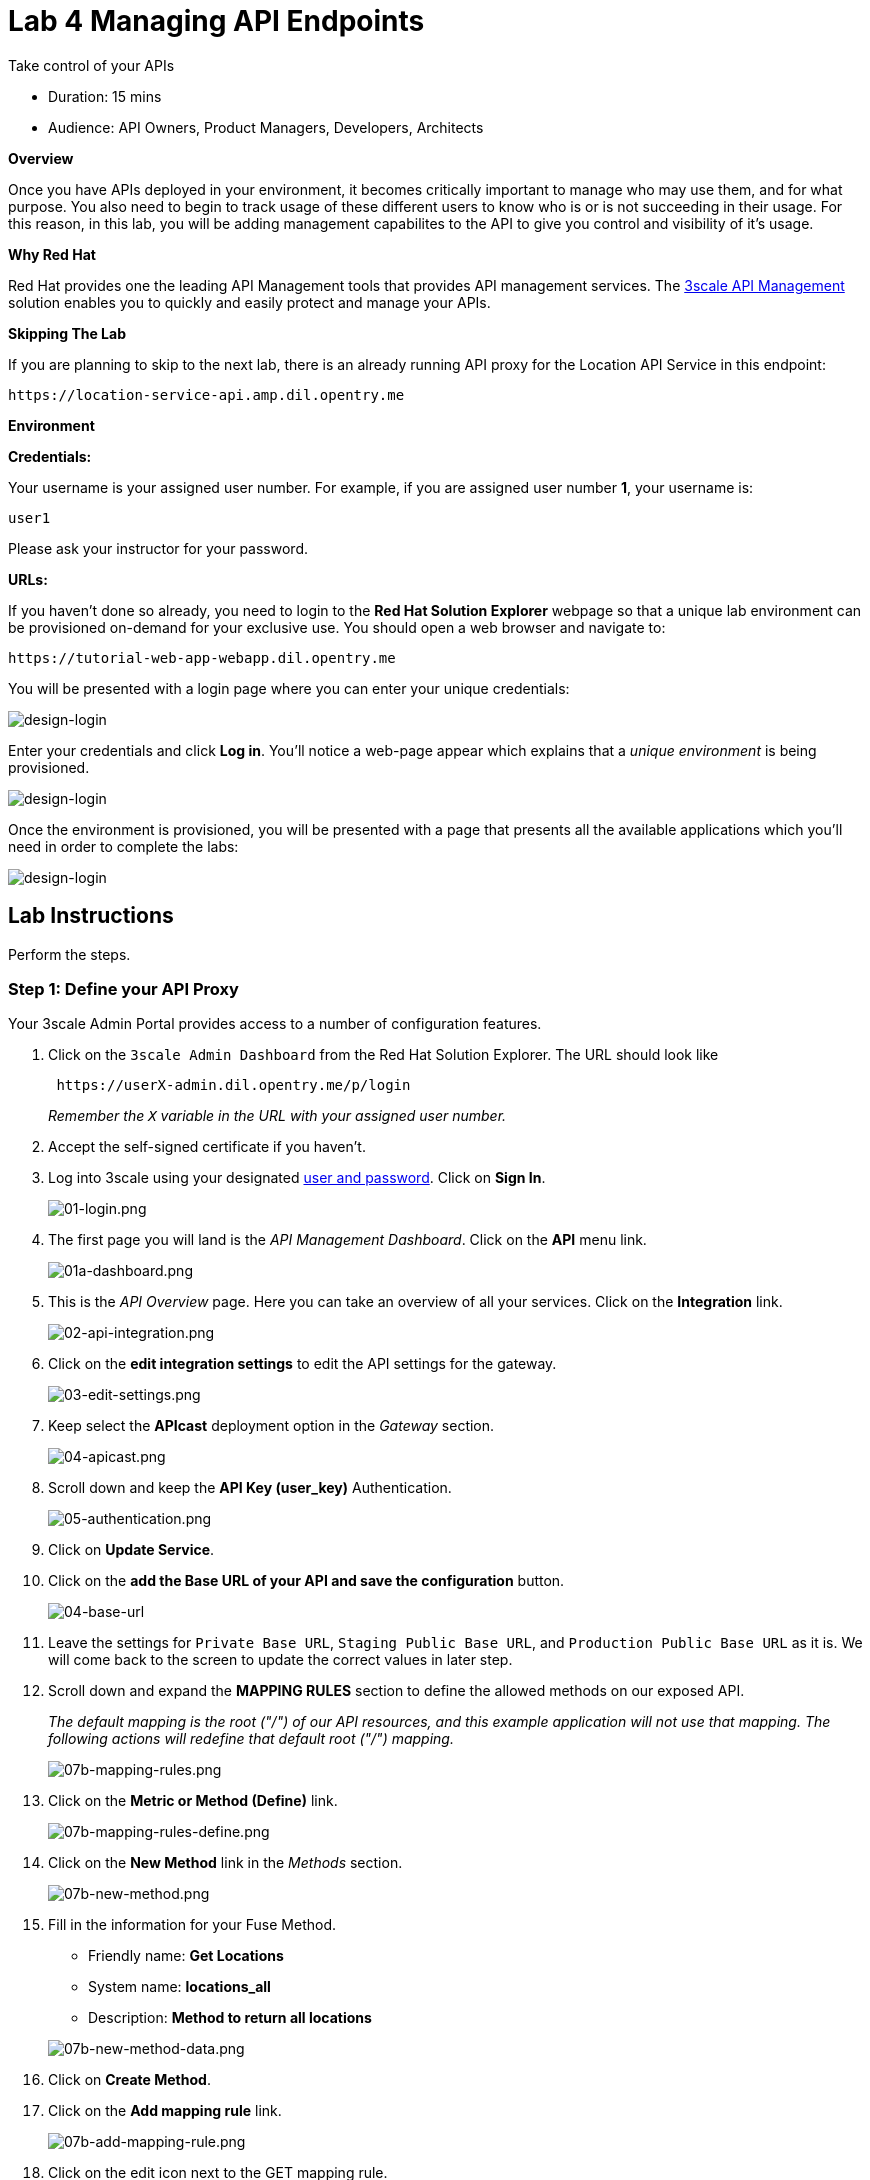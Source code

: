 = Lab  4 Managing API Endpoints

Take control of your APIs

* Duration: 15 mins
* Audience: API Owners, Product Managers, Developers, Architects

*Overview*

Once you have APIs deployed in your environment, it becomes critically important to manage who may use them, and for what purpose. You also need to begin to track usage of these different users to know who is or is not succeeding in their usage. For this reason, in this lab, you will be adding management capabilites to the API to give you control and visibility of it's usage.

*Why Red Hat*

Red Hat provides one the leading API Management tools that provides API management services. The https://www.3scale.net/[3scale API Management] solution enables you to quickly and easily protect and manage your APIs.

*Skipping The Lab*

If you are planning to skip to the next lab, there is an already running API proxy for the Location API Service in this endpoint:

[source,bash]
----
https://location-service-api.amp.dil.opentry.me
----

*Environment*

*Credentials:*

Your username is your assigned user number. For example, if you are assigned user number *1*, your username is:

[source,bash]
----
user1
----

Please ask your instructor for your password.

*URLs:*

If you haven't done so already, you need to login to the *Red Hat Solution Explorer* webpage so that a unique lab environment can be provisioned on-demand for your exclusive use.  You should open a web browser and navigate to:

[source,bash]
----
https://tutorial-web-app-webapp.dil.opentry.me
----

You will be presented with a login page where you can enter your unique credentials:

image::images/design-50.png[design-login]

Enter your credentials and click *Log in*.  You'll notice a web-page appear which explains that a _unique environment_ is being provisioned.

image::images/design-51.png[design-login]

Once the environment is provisioned, you will be presented with a page that presents all the available applications which you'll need in order to complete the labs:

image::images/design-52.png[design-login]

== Lab Instructions

Perform the steps.

=== Step 1: Define your API Proxy

Your 3scale Admin Portal provides access to a number of configuration features.

. Click on the `3scale Admin Dashboard` from the Red Hat Solution Explorer. The URL should look like
+
[source,bash]
----
 https://userX-admin.dil.opentry.me/p/login
----
+
_Remember the `X` variable in the URL with your assigned user number._

. Accept the self-signed certificate if you haven't.
. Log into 3scale using your designated <<environment,user and password>>. Click on *Sign In*.
+
image::images/01-login.png[01-login.png]

. The first page you will land is the _API Management Dashboard_. Click on the *API* menu link.
+
image::images/01a-dashboard.png[01a-dashboard.png]

. This is the _API Overview_ page. Here you can take an overview of all your services. Click on the *Integration* link.
+
image::images/02-api-integration.png[02-api-integration.png]

. Click on the *edit integration settings* to edit the API settings for the gateway.
+
image::images/03-edit-settings.png[03-edit-settings.png]

. Keep select the *APIcast* deployment option in the _Gateway_ section.
+
image::images/04-apicast.png[04-apicast.png]

. Scroll down and keep the *API Key (user_key)* Authentication.
+
image::images/05-authentication.png[05-authentication.png]

. Click on *Update Service*.
. Click on the *add the Base URL of your API and save the configuration* button.
+
image::images/04-base-url.png[04-base-url]

. Leave the settings for `Private Base URL`, `Staging Public Base URL`, and `Production Public Base URL` as it is. We will come back to the screen to update the correct values in later step.
. Scroll down and expand the *MAPPING RULES* section to define the allowed methods on our exposed API.
+
_The default mapping is the root ("/") of our API resources, and this example application will not use that mapping. The following actions will redefine that default root ("/") mapping._
+
image::images/07b-mapping-rules.png[07b-mapping-rules.png]

. Click on the *Metric or Method (Define)*  link.
+
image::images/07b-mapping-rules-define.png[07b-mapping-rules-define.png]

. Click on the *New Method* link in the _Methods_ section.
+
image::images/07b-new-method.png[07b-new-method.png]

. Fill in the information for your Fuse Method.
 ** Friendly name: *Get Locations*
 ** System name: *locations_all*
 ** Description: *Method to return all locations*

+
image::images/07b-new-method-data.png[07b-new-method-data.png]
. Click on *Create Method*.
. Click on the *Add mapping rule* link.
+
image::images/07b-add-mapping-rule.png[07b-add-mapping-rule.png]

. Click on the edit icon next to the GET mapping rule.
+
image::images/07b-edit-mapping-rule.png[07b-edit-mapping-rule.png]

. Type in the _Pattern_ text box the following:
+
[source,bash]
----
 /locations
----

. Select *locations_all* as Method from the combo box.
+
image::images/07b-getall-rule.png[07b-getall-rule.png]

=== Step 2: Define your API Policies

Red Hat 3scale API Management provides units of functionality that modify the behavior of the API Gateway without the need to implement code. These management components are know in 3scale as policies.

The order in which the policies are executed, known as the "`policy chain`", can be configured to introduce differing behavior based on the position of the policy in the chain. Adding custom headers, perform URL rewriting, enable CORS, and configurable caching are some of the most common API gateway capabilities implemented as policies.

. Scroll down and expand the *POLICIES* section to define the allowed methods on our exposed API.
+
image::images/policies-01.png[01-policies]
+
_The default policy in the Policy Chain is APIcast. This is the main policy and most of the times you want to keep it_.

. Click the *Add Policy* link to add a new policy to the chain.
+
image::images/policies-02.png[02-add-policy]
+
_Out-of-the-box 3scale includes a set of policies you can use to modify the way your API gateway behaves. For this lab, we will focus on the *Cross Origin Resource Sharing (CORS)* one as we will use it in the consumption lab_.

. Click in the *CORS* link to add the policy.
+
image::images/policies-03.png[03-cors-policy]

. Put your mouse over the right side of the policy name to enable the reorder of the chain. Drag and drop the CORS policy to the top of the chain.
+
image::images/policies-04.png[04-chain-order]

. Now *CORS* policy will be executed before the *APIcast*. Click the *CORS* link to edit the policy.
+
image::images/policies-05.png[05-cors-configuration]

. In the _Edit Policy_ section, click the green *+* button to add the allowed headers.
+
image::images/policies-06.png[06-add-headers]

. Type *Authorization* in the _Allowed headers_ field.
+
image::images/policies-07.png[07-authorization-header]

. Tick the *allow_credentials* checkbox and fill in with a star (***) the _allow_origin_ text box.
+
image::images/policies-08.png[08-allow-origin]

. Click twice the green *+* button under _ALLOW_METHODS_ to enable two combo boxes for the CORS allowed methods.
. Select *GET* from the first box and *OPTIONS* from the second box.
+
image::images/policies-09.png[09-allow-methods]

. Click the *Submit* button to save the policy configuration.

=== Step 3: Configure the Upstream Endpoint

. Scroll back to the top of the page. Fill in the information for accessing your API:
 ** Private Base URL: *http://location-service.international.svc:8080*
 ** Staging Public Base URL: *https://location-userX-api-staging.amp.dil.opentry.me:443*
 ** Production Public Base URL: *https://location-userX-api.amp.dil.opentry.me:443*

+
_Remember to replace the X with your user number_.
+
_We are using the internal API service, as we are deploying our services inside the same OpenShift cluster_.
+
image::images/07-baseurl-configuration.png[07-baseurl-configuration.png]
. Scroll down to the *API Test GET request*.
. Type in the textbox:
+
[source,bash]
----
 /locations
----

. Click on the *Update the Staging Environment* to save the changes and check the connection between client, gateway and API.
+
image::images/08-update-staging.png[08-update-staging.png]
+
_If everything works, you will get a green message on the left_.

. Click on *Back to Integration & Configuration* link to return to your API overview.
+
image::images/08aa-back-to-integration.png[08aa-back-to-integration.png]

. Click on the *Promote v.1 to Production* button to promote your configuration from staging to production.
+
image::images/08a-promote-production.png[08a-promote-production.png]

_Congratulations!_ You have configured 3scale access control layer as a proxy to only allow authenticated calls to your backend API. 3scale is also now:

* Authenticating (If you test with an incorrect API key it will fail)
* Recording calls (Visit the Analytics tab to check who is calling your API).

*Steps Beyond*

In this lab we just covered the basics of creating a proxy for our API service. Red Hat 3scale API Management also allows us to keep track of  security (as you will see in the next lab) as well as the usage of our API. If getting money for your APIs is also important to you, 3scale  allows you to monetize your APIs with its embedded billing system.

Try to navigate through the rest of the tabs of your Administration Portal. Did you notice that there are application plans associated to your API? Application Plans allow you to take actions based on the usage of your API, like doing rate limiting or charging by hit (API call) or monthly usage.

*Summary*

You set up an API management service and API proxies to control traffic into your API. From now on you will be able to issue keys and rights to users wishing to access the API.

You can now proceed to link:../lab05/#lab-5[Lab 5]

*Notes and Further Reading*

* https://www.3scale.net/[Red Hat 3scale API Management]
* https://developers.redhat.com/blog/2017/05/22/how-to-setup-a-3scale-amp-on-premise-all-in-one-install/[Developers All-in-one 3scale install]
* https://www.thoughtworks.com/radar/platforms/overambitious-api-gateways[ThoughtWorks Technology Radar - Overambitious API gateways]
